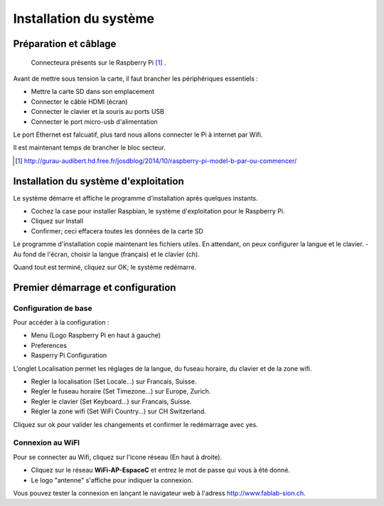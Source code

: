 
Installation du système
=======================

Préparation et câblage
----------------------
.. figure:: images/raspberry-pi-b-plus.jpg

    Connecteura présents sur le Raspberry Pi [#]_ .

Avant de mettre sous tension la carte, il faut brancher les périphériques essentiels :

- Mettre la carte SD dans son emplacement
- Connecter le câble HDMI (écran)
- Connecter le clavier et la souris au ports USB
- Connecter le port micro-usb d'alimentation

Le port Ethernet est falcuatif, plus tard nous allons connecter le Pi à internet par Wifi.

Il est maintenant temps de brancher le bloc secteur.

.. [#] http://gurau-audibert.hd.free.fr/josdblog/2014/10/raspberry-pi-model-b-par-ou-commencer/


Installation du système d'exploitation
--------------------------------------
Le système démarre et affiche le programme d'installation après quelques instants.

- Cochez la case pour installer Raspbian, le système d'exploitation pour le Raspberry Pi.
- Cliquez sur Install
- Confirmer; ceci effacera toutes les données de la carte SD

Le programme d'installation copie maintenant les fichiers utiles. En attendant, on peux configurer la langue et le clavier.
- Au fond de l'écran, choisir la langue (français) et le clavier (ch).

Quand tout est terminé, cliquez sur OK; le système redémarre.


Premier démarrage et configuration
----------------------------------

Configuration de base
~~~~~~~~~~~~~~~~~~~~~
Pour accéder à la configuration :

- Menu (Logo Raspberry Pi en haut à gauche)
- Preferences
- Rasperry Pi Configuration

L'onglet Localisation permet les réglages de la langue, du fuseau horaire, du clavier et de la zone wifi.

- Regler la localisation (Set Locale...) sur Francais, Suisse.
- Regler le fuseau horaire (Set Timezone...) sur Europe, Zurich.
- Regler le clavier (Set Keyboard...) sur Francais, Suisse.
- Régler la zone wifi (Set WiFi Country...) sur CH Switzerland.

Cliquez sur ok pour valider les changements et confirmer le redémarrage avec yes.

Connexion au WiFI
~~~~~~~~~~~~~~~~~
Pour se connecter au Wifi, cliquez sur l'icone réseau (En haut à droite).

- Cliquez sur le réseau **WiFi-AP-EspaceC** et entrez le mot de passe qui vous à été donné.
- Le logo "antenne" s'affiche pour indiquer la connexion.

Vous pouvez tester la connexion en lançant le navigateur web à l'adress http://www.fablab-sion.ch.





